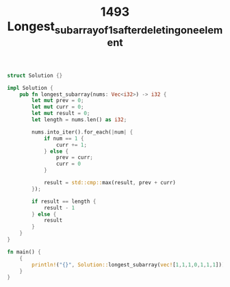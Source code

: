 #+TITLE: 1493 Longest_subarray_of_1_s_after_deleting_one_element

#+begin_src rust
struct Solution {}

impl Solution {
    pub fn longest_subarray(nums: Vec<i32>) -> i32 {
        let mut prev = 0;
        let mut curr = 0;
        let mut result = 0;
        let length = nums.len() as i32;

        nums.into_iter().for_each(|num| {
            if num == 1 {
                curr += 1;
            } else {
                prev = curr;
                curr = 0
            }

            result = std::cmp::max(result, prev + curr)
        });

        if result == length {
            result - 1
        } else {
            result
        }
    }
}

fn main() {
    {
        println!("{}", Solution::longest_subarray(vec![1,1,1,0,1,1,1]))
    }
}
#+end_src
